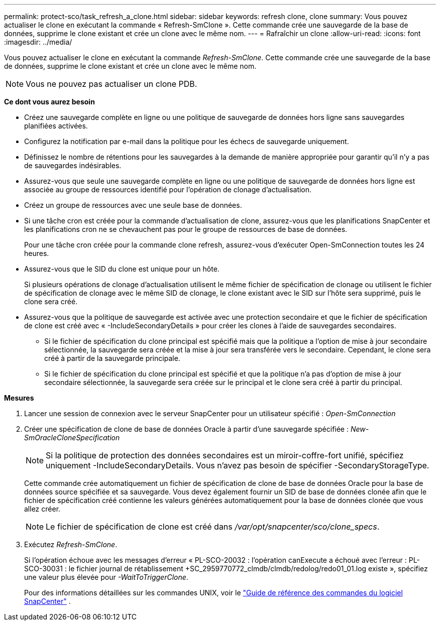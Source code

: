 ---
permalink: protect-sco/task_refresh_a_clone.html 
sidebar: sidebar 
keywords: refresh clone, clone 
summary: Vous pouvez actualiser le clone en exécutant la commande « Refresh-SmClone ».  Cette commande crée une sauvegarde de la base de données, supprime le clone existant et crée un clone avec le même nom. 
---
= Rafraîchir un clone
:allow-uri-read: 
:icons: font
:imagesdir: ../media/


[role="lead"]
Vous pouvez actualiser le clone en exécutant la commande _Refresh-SmClone_.  Cette commande crée une sauvegarde de la base de données, supprime le clone existant et crée un clone avec le même nom.


NOTE: Vous ne pouvez pas actualiser un clone PDB.

*Ce dont vous aurez besoin*

* Créez une sauvegarde complète en ligne ou une politique de sauvegarde de données hors ligne sans sauvegardes planifiées activées.
* Configurez la notification par e-mail dans la politique pour les échecs de sauvegarde uniquement.
* Définissez le nombre de rétentions pour les sauvegardes à la demande de manière appropriée pour garantir qu'il n'y a pas de sauvegardes indésirables.
* Assurez-vous que seule une sauvegarde complète en ligne ou une politique de sauvegarde de données hors ligne est associée au groupe de ressources identifié pour l'opération de clonage d'actualisation.
* Créez un groupe de ressources avec une seule base de données.
* Si une tâche cron est créée pour la commande d'actualisation de clone, assurez-vous que les planifications SnapCenter et les planifications cron ne se chevauchent pas pour le groupe de ressources de base de données.
+
Pour une tâche cron créée pour la commande clone refresh, assurez-vous d'exécuter Open-SmConnection toutes les 24 heures.

* Assurez-vous que le SID du clone est unique pour un hôte.
+
Si plusieurs opérations de clonage d'actualisation utilisent le même fichier de spécification de clonage ou utilisent le fichier de spécification de clonage avec le même SID de clonage, le clone existant avec le SID sur l'hôte sera supprimé, puis le clone sera créé.

* Assurez-vous que la politique de sauvegarde est activée avec une protection secondaire et que le fichier de spécification de clone est créé avec « -IncludeSecondaryDetails » pour créer les clones à l'aide de sauvegardes secondaires.
+
** Si le fichier de spécification du clone principal est spécifié mais que la politique a l'option de mise à jour secondaire sélectionnée, la sauvegarde sera créée et la mise à jour sera transférée vers le secondaire.  Cependant, le clone sera créé à partir de la sauvegarde principale.
** Si le fichier de spécification du clone principal est spécifié et que la politique n'a pas d'option de mise à jour secondaire sélectionnée, la sauvegarde sera créée sur le principal et le clone sera créé à partir du principal.




*Mesures*

. Lancer une session de connexion avec le serveur SnapCenter pour un utilisateur spécifié : _Open-SmConnection_
. Créer une spécification de clone de base de données Oracle à partir d'une sauvegarde spécifiée : _New-SmOracleCloneSpecification_
+

NOTE: Si la politique de protection des données secondaires est un miroir-coffre-fort unifié, spécifiez uniquement -IncludeSecondaryDetails.  Vous n’avez pas besoin de spécifier -SecondaryStorageType.

+
Cette commande crée automatiquement un fichier de spécification de clone de base de données Oracle pour la base de données source spécifiée et sa sauvegarde.  Vous devez également fournir un SID de base de données clonée afin que le fichier de spécification créé contienne les valeurs générées automatiquement pour la base de données clonée que vous allez créer.

+

NOTE: Le fichier de spécification de clone est créé dans _/var/opt/snapcenter/sco/clone_specs_.

. Exécutez _Refresh-SmClone_.
+
Si l'opération échoue avec les messages d'erreur « PL-SCO-20032 : l'opération canExecute a échoué avec l'erreur : PL-SCO-30031 : le fichier journal de rétablissement +SC_2959770772_clmdb/clmdb/redolog/redo01_01.log existe », spécifiez une valeur plus élevée pour _-WaitToTriggerClone_.

+
Pour des informations détaillées sur les commandes UNIX, voir le https://library.netapp.com/ecm/ecm_download_file/ECMLP3337666["Guide de référence des commandes du logiciel SnapCenter"^] .


